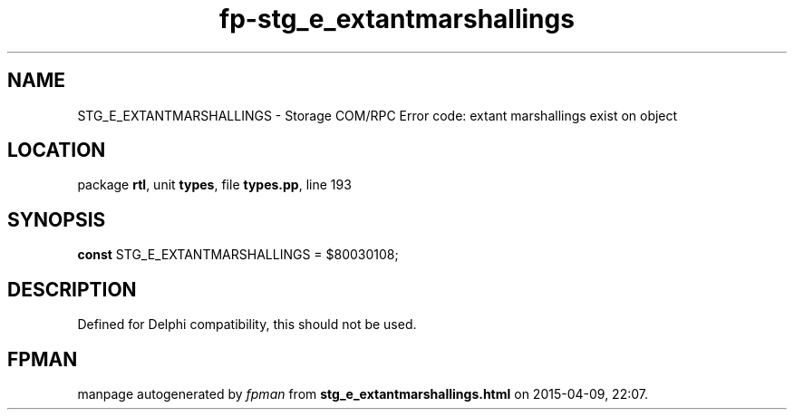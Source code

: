 .\" file autogenerated by fpman
.TH "fp-stg_e_extantmarshallings" 3 "2014-03-14" "fpman" "Free Pascal Programmer's Manual"
.SH NAME
STG_E_EXTANTMARSHALLINGS - Storage COM/RPC Error code: extant marshallings exist on object
.SH LOCATION
package \fBrtl\fR, unit \fBtypes\fR, file \fBtypes.pp\fR, line 193
.SH SYNOPSIS
\fBconst\fR STG_E_EXTANTMARSHALLINGS = $80030108;

.SH DESCRIPTION
Defined for Delphi compatibility, this should not be used.


.SH FPMAN
manpage autogenerated by \fIfpman\fR from \fBstg_e_extantmarshallings.html\fR on 2015-04-09, 22:07.


